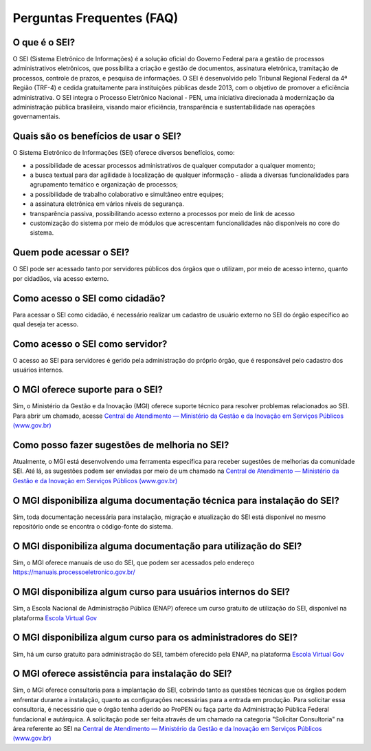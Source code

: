 Perguntas Frequentes (FAQ)
==========================
 
O que é o SEI? 
--------------

O SEI (Sistema Eletrônico de Informações) é a solução oficial do Governo Federal para a gestão de processos administrativos eletrônicos, que possibilita a criação e gestão de documentos, assinatura eletrônica, tramitação de processos, controle de prazos, e pesquisa de informações. O SEI é desenvolvido pelo Tribunal Regional Federal da 4ª Região (TRF-4) e cedida gratuitamente para instituições públicas desde 2013, com o objetivo de promover a eficiência administrativa. O SEI integra o Processo Eletrônico Nacional - PEN, uma iniciativa direcionada à modernização da administração pública brasileira, visando maior eficiência, transparência e sustentabilidade nas operações governamentais. 

Quais são os benefícios de usar o SEI? 
--------------------------------------

O Sistema Eletrônico de Informações (SEI) oferece diversos benefícios, como: 

* a possibilidade de acessar processos administrativos de qualquer computador a qualquer momento;  

* a busca textual para dar agilidade à localização de qualquer informação - aliada a diversas funcionalidades para agrupamento temático e organização de processos;  

* a possibilidade de trabalho colaborativo e simultâneo entre equipes; 

* a assinatura eletrônica em vários níveis de segurança.   

* transparência passiva, possibilitando acesso externo a processos por meio de link de acesso 

* customização do sistema por meio de módulos que acrescentam funcionalidades não disponíveis no core do sistema. 


Quem pode acessar o SEI? 
------------------------

O SEI pode ser acessado tanto por servidores públicos dos órgãos que o utilizam, por meio de acesso interno, quanto por cidadãos, via acesso externo. 

Como acesso o SEI como cidadão? 
-------------------------------
 
Para acessar o SEI como cidadão, é necessário realizar um cadastro de usuário externo no SEI do órgão específico ao qual deseja ter acesso. 

Como acesso o SEI como servidor? 
--------------------------------

O acesso ao SEI para servidores é gerido pela administração do próprio órgão, que é responsável pelo cadastro dos usuários internos. 

O MGI oferece suporte para o SEI? 
----------------------------------

Sim, o Ministério da Gestão e da Inovação (MGI) oferece suporte técnico para resolver problemas relacionados ao SEI. Para abrir um chamado, acesse `Central de Atendimento — Ministério da Gestão e da Inovação em Serviços Públicos (www.gov.br) <https://www.gov.br/gestao/pt-br/assuntos/central-de-atendimento>`_

Como posso fazer sugestões de melhoria no SEI? 
----------------------------------------------

Atualmente, o MGI está desenvolvendo uma ferramenta específica para receber sugestões de melhorias da comunidade SEI. Até lá, as sugestões podem ser enviadas por meio de um chamado na `Central de Atendimento — Ministério da Gestão e da Inovação em Serviços Públicos (www.gov.br) <https://www.gov.br/gestao/pt-br/assuntos/central-de-atendimento>`_

O MGI disponibiliza alguma documentação técnica para instalação do SEI? 
-----------------------------------------------------------------------

Sim, toda documentação necessária para instalação, migração e atualização do SEI está disponível no mesmo repositório onde se encontra o código-fonte do sistema. 

O MGI disponibiliza alguma documentação para utilização do SEI? 
----------------------------------------------------------------

Sim, o MGI oferece manuais de uso do SEI, que podem ser acessados pelo endereço https://manuais.processoeletronico.gov.br/ 

O MGI disponibiliza algum curso para usuários internos do SEI? 
--------------------------------------------------------------

Sim, a Escola Nacional de Administração Pública (ENAP) oferece um curso gratuito de utilização do SEI, disponível na plataforma `Escola Virtual Gov <https://www.escolavirtual.gov.br/curso/1052>`_

O MGI disponibiliza algum curso para os administradores do SEI? 
---------------------------------------------------------------

Sim, há um curso gratuito para administração do SEI, também oferecido pela ENAP, na plataforma `Escola Virtual Gov <https://www.escolavirtual.gov.br/curso/1052>`_ 

O MGI oferece assistência para instalação do SEI? 
--------------------------------------------------

Sim, o MGI oferece consultoria para a implantação do SEI, cobrindo tanto as questões técnicas que os órgãos podem enfrentar durante a instalação, quanto as configurações necessárias para a entrada em produção. Para solicitar essa consultoria, é necessário que o órgão tenha aderido ao ProPEN ou faça parte da Administração Pública Federal fundacional e autárquica. A solicitação pode ser feita através de um chamado na categoria "Solicitar Consultoria" na área referente ao SEI na `Central de Atendimento — Ministério da Gestão e da Inovação em Serviços Públicos (www.gov.br) <https://www.gov.br/gestao/pt-br/assuntos/central-de-atendimento>`_
 

 

 